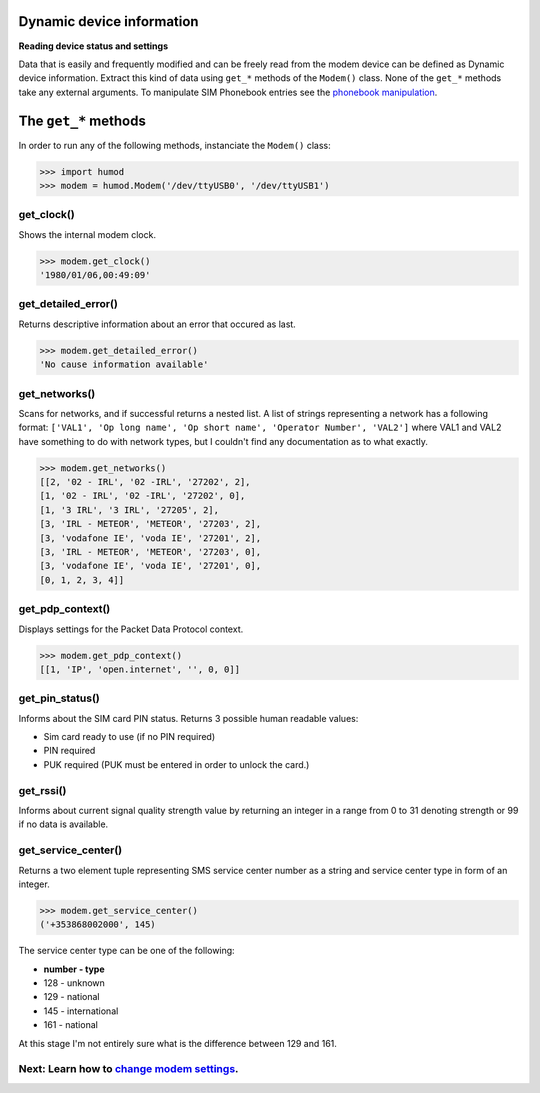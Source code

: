Dynamic device information
==========================
**Reading device status and settings**

Data that is easily and frequently modified and can be freely read from the modem device can be defined as Dynamic device information. Extract this kind of data using ``get_*`` methods of the ``Modem()`` class. None of the ``get_*`` methods take any external arguments. To manipulate SIM Phonebook entries see the `phonebook manipulation <PhoneBook.rst>`_.

The ``get_*`` methods
=====================

In order to run any of the following methods, instanciate the ``Modem()`` class:

.. code:: python

    >>> import humod
    >>> modem = humod.Modem('/dev/ttyUSB0', '/dev/ttyUSB1')

get_clock()
-----------
Shows the internal modem clock.

.. code:: python

    >>> modem.get_clock()
    '1980/01/06,00:49:09'

get_detailed_error()
--------------------
Returns descriptive information about an error that occured as last.

.. code:: python

    >>> modem.get_detailed_error()
    'No cause information available'

get_networks()
--------------
Scans for networks, and if successful returns a nested list. A list of strings representing a network has a following format: 
``['VAL1', 'Op long name', 'Op short name', 'Operator Number', 'VAL2']`` 
where VAL1 and VAL2 have something to do with network types, but I couldn't find any documentation as to what exactly.

.. code:: python

    >>> modem.get_networks()
    [[2, '02 - IRL', '02 -IRL', '27202', 2],
    [1, '02 - IRL', '02 -IRL', '27202', 0],
    [1, '3 IRL', '3 IRL', '27205', 2],
    [3, 'IRL - METEOR', 'METEOR', '27203', 2],
    [3, 'vodafone IE', 'voda IE', '27201', 2],
    [3, 'IRL - METEOR', 'METEOR', '27203', 0],
    [3, 'vodafone IE', 'voda IE', '27201', 0],
    [0, 1, 2, 3, 4]]

get_pdp_context()
-----------------
Displays settings for the Packet Data Protocol context.

.. code:: python

    >>> modem.get_pdp_context()
    [[1, 'IP', 'open.internet', '', 0, 0]]

get_pin_status()
----------------
Informs about the SIM card PIN status. Returns 3 possible human readable values:

* Sim card ready to use (if no PIN required)
* PIN required
* PUK required (PUK must be entered in order to unlock the card.)

get_rssi()
----------
Informs about current signal quality strength value by returning an integer in a range from 0 to 31 denoting strength or 99 if no data is available. 

get_service_center()
--------------------
Returns a two element tuple representing SMS service center number as a string and service center type in form of an integer.

.. code:: python

    >>> modem.get_service_center()
    ('+353868002000', 145)

The service center type can be one of the following:

* **number - type**
* 128 - unknown
* 129 - national
* 145 - international
* 161 - national

At this stage I'm not entirely sure what is the difference between 129 and 161.

Next: Learn how to `change modem settings <ChangeSettings.rst>`_.
-----------------